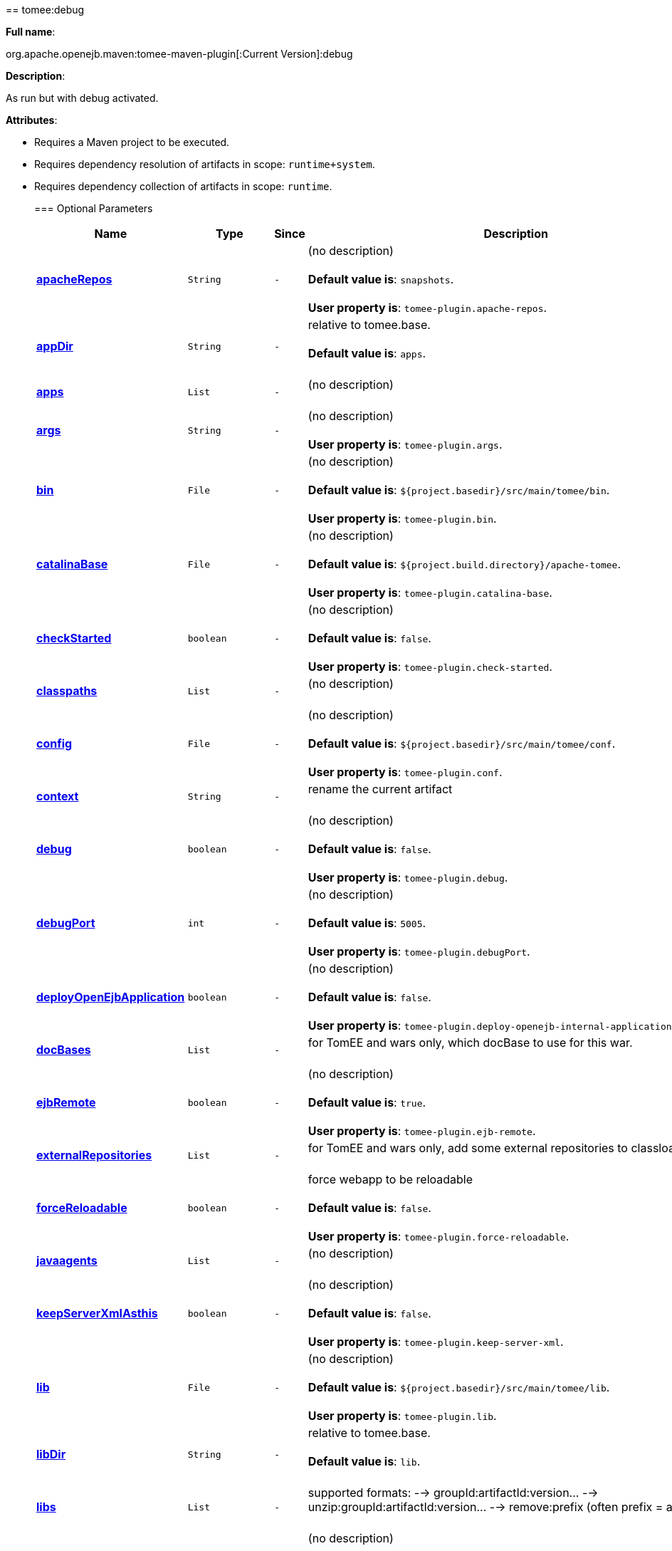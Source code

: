+++<div class="section">+++== tomee:debug+++<a name="tomee:debug">++++++</a>+++

*Full name*:

org.apache.openejb.maven:tomee-maven-plugin[:Current Version]:debug

*Description*:

As run but with debug activated.

*Attributes*:

* Requires a Maven project to be executed.
* Requires dependency resolution of artifacts in scope: +++<tt>+++runtime+system+++</tt>+++.
* Requires dependency collection of artifacts in scope: +++<tt>+++runtime+++</tt>+++.+++<div class="section">+++=== Optional Parameters+++<a name="Optional_Parameters">++++++</a>++++++<table class="bodyTable" border="0">++++++<tr class="a">++++++<th>+++Name+++</th>+++

+++<th>+++Type+++</th>+++

+++<th>+++Since+++</th>+++

+++<th>+++Description+++</th>++++++</tr>+++

+++<tr class="b">++++++<td>++++++<b>++++++<a href="#apacheRepos">+++apacheRepos+++</a>++++++</b>++++++</td>+++

+++<td>++++++<tt>+++String+++</tt>++++++</td>+++

+++<td>++++++<tt>+++-+++</tt>++++++</td>+++

+++<td>+++(no description)+++<br>++++++</br>++++++<b>+++Default value is+++</b>+++: +++<tt>+++snapshots+++</tt>+++.+++<br>++++++</br>++++++<b>+++User property is+++</b>+++: +++<tt>+++tomee-plugin.apache-repos+++</tt>+++.+++</td>++++++</tr>+++

+++<tr class="a">++++++<td>++++++<b>++++++<a href="#appDir">+++appDir+++</a>++++++</b>++++++</td>+++

+++<td>++++++<tt>+++String+++</tt>++++++</td>+++

+++<td>++++++<tt>+++-+++</tt>++++++</td>+++

+++<td>+++relative to tomee.base.+++<br>++++++</br>++++++<b>+++Default value is+++</b>+++: +++<tt>+++apps+++</tt>+++.+++<br>++++++</br>++++++</td>++++++</tr>+++

+++<tr class="b">++++++<td>++++++<b>++++++<a href="#apps">+++apps+++</a>++++++</b>++++++</td>+++

+++<td>++++++<tt>+++List+++</tt>++++++</td>+++

+++<td>++++++<tt>+++-+++</tt>++++++</td>+++

+++<td>+++(no description)+++<br>++++++</br>++++++</td>++++++</tr>+++

+++<tr class="a">++++++<td>++++++<b>++++++<a href="#args">+++args+++</a>++++++</b>++++++</td>+++

+++<td>++++++<tt>+++String+++</tt>++++++</td>+++

+++<td>++++++<tt>+++-+++</tt>++++++</td>+++

+++<td>+++(no description)+++<br>++++++</br>++++++<b>+++User property is+++</b>+++: +++<tt>+++tomee-plugin.args+++</tt>+++.+++</td>++++++</tr>+++

+++<tr class="b">++++++<td>++++++<b>++++++<a href="#bin">+++bin+++</a>++++++</b>++++++</td>+++

+++<td>++++++<tt>+++File+++</tt>++++++</td>+++

+++<td>++++++<tt>+++-+++</tt>++++++</td>+++

+++<td>+++(no description)+++<br>++++++</br>++++++<b>+++Default value is+++</b>+++: +++<tt>+++${project.basedir}/src/main/tomee/bin+++</tt>+++.+++<br>++++++</br>++++++<b>+++User property is+++</b>+++: +++<tt>+++tomee-plugin.bin+++</tt>+++.+++</td>++++++</tr>+++

+++<tr class="a">++++++<td>++++++<b>++++++<a href="#catalinaBase">+++catalinaBase+++</a>++++++</b>++++++</td>+++

+++<td>++++++<tt>+++File+++</tt>++++++</td>+++

+++<td>++++++<tt>+++-+++</tt>++++++</td>+++

+++<td>+++(no description)+++<br>++++++</br>++++++<b>+++Default value is+++</b>+++: +++<tt>+++${project.build.directory}/apache-tomee+++</tt>+++.+++<br>++++++</br>++++++<b>+++User property is+++</b>+++: +++<tt>+++tomee-plugin.catalina-base+++</tt>+++.+++</td>++++++</tr>+++

+++<tr class="b">++++++<td>++++++<b>++++++<a href="#checkStarted">+++checkStarted+++</a>++++++</b>++++++</td>+++

+++<td>++++++<tt>+++boolean+++</tt>++++++</td>+++

+++<td>++++++<tt>+++-+++</tt>++++++</td>+++

+++<td>+++(no description)+++<br>++++++</br>++++++<b>+++Default value is+++</b>+++: +++<tt>+++false+++</tt>+++.+++<br>++++++</br>++++++<b>+++User property is+++</b>+++: +++<tt>+++tomee-plugin.check-started+++</tt>+++.+++</td>++++++</tr>+++

+++<tr class="a">++++++<td>++++++<b>++++++<a href="#classpaths">+++classpaths+++</a>++++++</b>++++++</td>+++

+++<td>++++++<tt>+++List+++</tt>++++++</td>+++

+++<td>++++++<tt>+++-+++</tt>++++++</td>+++

+++<td>+++(no description)+++<br>++++++</br>++++++</td>++++++</tr>+++

+++<tr class="b">++++++<td>++++++<b>++++++<a href="#config">+++config+++</a>++++++</b>++++++</td>+++

+++<td>++++++<tt>+++File+++</tt>++++++</td>+++

+++<td>++++++<tt>+++-+++</tt>++++++</td>+++

+++<td>+++(no description)+++<br>++++++</br>++++++<b>+++Default value is+++</b>+++: +++<tt>+++${project.basedir}/src/main/tomee/conf+++</tt>+++.+++<br>++++++</br>++++++<b>+++User property is+++</b>+++: +++<tt>+++tomee-plugin.conf+++</tt>+++.+++</td>++++++</tr>+++

+++<tr class="a">++++++<td>++++++<b>++++++<a href="#context">+++context+++</a>++++++</b>++++++</td>+++

+++<td>++++++<tt>+++String+++</tt>++++++</td>+++

+++<td>++++++<tt>+++-+++</tt>++++++</td>+++

+++<td>+++rename the current artifact+++<br>++++++</br>++++++</td>++++++</tr>+++

+++<tr class="b">++++++<td>++++++<b>++++++<a href="#debug">+++debug+++</a>++++++</b>++++++</td>+++

+++<td>++++++<tt>+++boolean+++</tt>++++++</td>+++

+++<td>++++++<tt>+++-+++</tt>++++++</td>+++

+++<td>+++(no description)+++<br>++++++</br>++++++<b>+++Default value is+++</b>+++: +++<tt>+++false+++</tt>+++.+++<br>++++++</br>++++++<b>+++User property is+++</b>+++: +++<tt>+++tomee-plugin.debug+++</tt>+++.+++</td>++++++</tr>+++

+++<tr class="a">++++++<td>++++++<b>++++++<a href="#debugPort">+++debugPort+++</a>++++++</b>++++++</td>+++

+++<td>++++++<tt>+++int+++</tt>++++++</td>+++

+++<td>++++++<tt>+++-+++</tt>++++++</td>+++

+++<td>+++(no description)+++<br>++++++</br>++++++<b>+++Default value is+++</b>+++: +++<tt>+++5005+++</tt>+++.+++<br>++++++</br>++++++<b>+++User property is+++</b>+++: +++<tt>+++tomee-plugin.debugPort+++</tt>+++.+++</td>++++++</tr>+++

+++<tr class="b">++++++<td>++++++<b>++++++<a href="#deployOpenEjbApplication">+++deployOpenEjbApplication+++</a>++++++</b>++++++</td>+++

+++<td>++++++<tt>+++boolean+++</tt>++++++</td>+++

+++<td>++++++<tt>+++-+++</tt>++++++</td>+++

+++<td>+++(no description)+++<br>++++++</br>++++++<b>+++Default value is+++</b>+++: +++<tt>+++false+++</tt>+++.+++<br>++++++</br>++++++<b>+++User property is+++</b>+++: +++<tt>+++tomee-plugin.deploy-openejb-internal-application+++</tt>+++.+++</td>++++++</tr>+++

+++<tr class="a">++++++<td>++++++<b>++++++<a href="#docBases">+++docBases+++</a>++++++</b>++++++</td>+++

+++<td>++++++<tt>+++List+++</tt>++++++</td>+++

+++<td>++++++<tt>+++-+++</tt>++++++</td>+++

+++<td>+++for TomEE and wars only, which docBase to use for this war.+++<br>++++++</br>++++++</td>++++++</tr>+++

+++<tr class="b">++++++<td>++++++<b>++++++<a href="#ejbRemote">+++ejbRemote+++</a>++++++</b>++++++</td>+++

+++<td>++++++<tt>+++boolean+++</tt>++++++</td>+++

+++<td>++++++<tt>+++-+++</tt>++++++</td>+++

+++<td>+++(no description)+++<br>++++++</br>++++++<b>+++Default value is+++</b>+++: +++<tt>+++true+++</tt>+++.+++<br>++++++</br>++++++<b>+++User property is+++</b>+++: +++<tt>+++tomee-plugin.ejb-remote+++</tt>+++.+++</td>++++++</tr>+++

+++<tr class="a">++++++<td>++++++<b>++++++<a href="#externalRepositories">+++externalRepositories+++</a>++++++</b>++++++</td>+++

+++<td>++++++<tt>+++List+++</tt>++++++</td>+++

+++<td>++++++<tt>+++-+++</tt>++++++</td>+++

+++<td>+++for TomEE and wars only, add some external repositories to
classloader.+++<br>++++++</br>++++++</td>++++++</tr>+++

+++<tr class="b">++++++<td>++++++<b>++++++<a href="#forceReloadable">+++forceReloadable+++</a>++++++</b>++++++</td>+++

+++<td>++++++<tt>+++boolean+++</tt>++++++</td>+++

+++<td>++++++<tt>+++-+++</tt>++++++</td>+++

+++<td>+++force webapp to be reloadable+++<br>++++++</br>++++++<b>+++Default value is+++</b>+++: +++<tt>+++false+++</tt>+++.+++<br>++++++</br>++++++<b>+++User property is+++</b>+++: +++<tt>+++tomee-plugin.force-reloadable+++</tt>+++.+++</td>++++++</tr>+++

+++<tr class="a">++++++<td>++++++<b>++++++<a href="#javaagents">+++javaagents+++</a>++++++</b>++++++</td>+++

+++<td>++++++<tt>+++List+++</tt>++++++</td>+++

+++<td>++++++<tt>+++-+++</tt>++++++</td>+++

+++<td>+++(no description)+++<br>++++++</br>++++++</td>++++++</tr>+++

+++<tr class="b">++++++<td>++++++<b>++++++<a href="#keepServerXmlAsthis">+++keepServerXmlAsthis+++</a>++++++</b>++++++</td>+++

+++<td>++++++<tt>+++boolean+++</tt>++++++</td>+++

+++<td>++++++<tt>+++-+++</tt>++++++</td>+++

+++<td>+++(no description)+++<br>++++++</br>++++++<b>+++Default value is+++</b>+++: +++<tt>+++false+++</tt>+++.+++<br>++++++</br>++++++<b>+++User property is+++</b>+++: +++<tt>+++tomee-plugin.keep-server-xml+++</tt>+++.+++</td>++++++</tr>+++

+++<tr class="a">++++++<td>++++++<b>++++++<a href="#lib">+++lib+++</a>++++++</b>++++++</td>+++

+++<td>++++++<tt>+++File+++</tt>++++++</td>+++

+++<td>++++++<tt>+++-+++</tt>++++++</td>+++

+++<td>+++(no description)+++<br>++++++</br>++++++<b>+++Default value is+++</b>+++: +++<tt>+++${project.basedir}/src/main/tomee/lib+++</tt>+++.+++<br>++++++</br>++++++<b>+++User property is+++</b>+++: +++<tt>+++tomee-plugin.lib+++</tt>+++.+++</td>++++++</tr>+++

+++<tr class="b">++++++<td>++++++<b>++++++<a href="#libDir">+++libDir+++</a>++++++</b>++++++</td>+++

+++<td>++++++<tt>+++String+++</tt>++++++</td>+++

+++<td>++++++<tt>+++-+++</tt>++++++</td>+++

+++<td>+++relative to tomee.base.+++<br>++++++</br>++++++<b>+++Default value is+++</b>+++: +++<tt>+++lib+++</tt>+++.+++<br>++++++</br>++++++</td>++++++</tr>+++

+++<tr class="a">++++++<td>++++++<b>++++++<a href="#libs">+++libs+++</a>++++++</b>++++++</td>+++

+++<td>++++++<tt>+++List+++</tt>++++++</td>+++

+++<td>++++++<tt>+++-+++</tt>++++++</td>+++

+++<td>+++supported formats: --> groupId:artifactId:version\... -->
unzip:groupId:artifactId:version\... --> remove:prefix (often
prefix = artifactId)+++<br>++++++</br>++++++</td>++++++</tr>+++

+++<tr class="b">++++++<td>++++++<b>++++++<a href="#mainDir">+++mainDir+++</a>++++++</b>++++++</td>+++

+++<td>++++++<tt>+++File+++</tt>++++++</td>+++

+++<td>++++++<tt>+++-+++</tt>++++++</td>+++

+++<td>+++(no description)+++<br>++++++</br>++++++<b>+++Default value is+++</b>+++: +++<tt>+++${project.basedir}/src/main+++</tt>+++.+++<br>++++++</br>++++++</td>++++++</tr>+++

+++<tr class="a">++++++<td>++++++<b>++++++<a href="#password">+++password+++</a>++++++</b>++++++</td>+++

+++<td>++++++<tt>+++String+++</tt>++++++</td>+++

+++<td>++++++<tt>+++-+++</tt>++++++</td>+++

+++<td>+++(no description)+++<br>++++++</br>++++++<b>+++User property is+++</b>+++: +++<tt>+++tomee-plugin.pwd+++</tt>+++.+++</td>++++++</tr>+++

+++<tr class="b">++++++<td>++++++<b>++++++<a href="#quickSession">+++quickSession+++</a>++++++</b>++++++</td>+++

+++<td>++++++<tt>+++boolean+++</tt>++++++</td>+++

+++<td>++++++<tt>+++-+++</tt>++++++</td>+++

+++<td>+++use a real random instead of secure random. saves few ms at
startup.+++<br>++++++</br>++++++<b>+++Default value is+++</b>+++: +++<tt>+++true+++</tt>+++.+++<br>++++++</br>++++++<b>+++User property is+++</b>+++: +++<tt>+++tomee-plugin.quick-session+++</tt>+++.+++</td>++++++</tr>+++

+++<tr class="a">++++++<td>++++++<b>++++++<a href="#realm">+++realm+++</a>++++++</b>++++++</td>+++

+++<td>++++++<tt>+++String+++</tt>++++++</td>+++

+++<td>++++++<tt>+++-+++</tt>++++++</td>+++

+++<td>+++(no description)+++<br>++++++</br>++++++<b>+++User property is+++</b>+++: +++<tt>+++tomee-plugin.realm+++</tt>+++.+++</td>++++++</tr>+++

+++<tr class="b">++++++<td>++++++<b>++++++<a href="#reloadOnUpdate">+++reloadOnUpdate+++</a>++++++</b>++++++</td>+++

+++<td>++++++<tt>+++boolean+++</tt>++++++</td>+++

+++<td>++++++<tt>+++-+++</tt>++++++</td>+++

+++<td>+++(no description)+++<br>++++++</br>++++++<b>+++Default value is+++</b>+++: +++<tt>+++false+++</tt>+++.+++<br>++++++</br>++++++<b>+++User property is+++</b>+++: +++<tt>+++tomee-plugin.reload-on-update+++</tt>+++.+++</td>++++++</tr>+++

+++<tr class="a">++++++<td>++++++<b>++++++<a href="#removeDefaultWebapps">+++removeDefaultWebapps+++</a>++++++</b>++++++</td>+++

+++<td>++++++<tt>+++boolean+++</tt>++++++</td>+++

+++<td>++++++<tt>+++-+++</tt>++++++</td>+++

+++<td>+++(no description)+++<br>++++++</br>++++++<b>+++Default value is+++</b>+++: +++<tt>+++true+++</tt>+++.+++<br>++++++</br>++++++<b>+++User property is+++</b>+++: +++<tt>+++tomee-plugin.remove-default-webapps+++</tt>+++.+++</td>++++++</tr>+++

+++<tr class="b">++++++<td>++++++<b>++++++<a href="#removeTomeeWebapp">+++removeTomeeWebapp+++</a>++++++</b>++++++</td>+++

+++<td>++++++<tt>+++boolean+++</tt>++++++</td>+++

+++<td>++++++<tt>+++-+++</tt>++++++</td>+++

+++<td>+++(no description)+++<br>++++++</br>++++++<b>+++Default value is+++</b>+++: +++<tt>+++true+++</tt>+++.+++<br>++++++</br>++++++<b>+++User property is+++</b>+++: +++<tt>+++tomee-plugin.remove-tomee-webapps+++</tt>+++.+++</td>++++++</tr>+++

+++<tr class="a">++++++<td>++++++<b>++++++<a href="#simpleLog">+++simpleLog+++</a>++++++</b>++++++</td>+++

+++<td>++++++<tt>+++boolean+++</tt>++++++</td>+++

+++<td>++++++<tt>+++-+++</tt>++++++</td>+++

+++<td>+++(no description)+++<br>++++++</br>++++++<b>+++Default value is+++</b>+++: +++<tt>+++false+++</tt>+++.+++<br>++++++</br>++++++<b>+++User property is+++</b>+++: +++<tt>+++tomee-plugin.simple-log+++</tt>+++.+++</td>++++++</tr>+++

+++<tr class="b">++++++<td>++++++<b>++++++<a href="#skipCurrentProject">+++skipCurrentProject+++</a>++++++</b>++++++</td>+++

+++<td>++++++<tt>+++boolean+++</tt>++++++</td>+++

+++<td>++++++<tt>+++-+++</tt>++++++</td>+++

+++<td>+++(no description)+++<br>++++++</br>++++++<b>+++Default value is+++</b>+++: +++<tt>+++false+++</tt>+++.+++<br>++++++</br>++++++<b>+++User property is+++</b>+++: +++<tt>+++tomee-plugin.skipCurrentProject+++</tt>+++.+++</td>++++++</tr>+++

+++<tr class="a">++++++<td>++++++<b>++++++<a href="#skipWarResources">+++skipWarResources+++</a>++++++</b>++++++</td>+++

+++<td>++++++<tt>+++boolean+++</tt>++++++</td>+++

+++<td>++++++<tt>+++-+++</tt>++++++</td>+++

+++<td>+++when you set docBases to src/main/webapp setting it to true will
allow hot refresh.+++<br>++++++</br>++++++<b>+++Default value is+++</b>+++: +++<tt>+++false+++</tt>+++.+++<br>++++++</br>++++++<b>+++User property is+++</b>+++: +++<tt>+++tomee-plugin.skipWarResources+++</tt>+++.+++</td>++++++</tr>+++

+++<tr class="b">++++++<td>++++++<b>++++++<a href="#synchronization">+++synchronization+++</a>++++++</b>++++++</td>+++

+++<td>++++++<tt>+++Synchronization+++</tt>++++++</td>+++

+++<td>++++++<tt>+++-+++</tt>++++++</td>+++

+++<td>+++(no description)+++<br>++++++</br>++++++</td>++++++</tr>+++

+++<tr class="a">++++++<td>++++++<b>++++++<a href="#synchronizations">+++synchronizations+++</a>++++++</b>++++++</td>+++

+++<td>++++++<tt>+++List+++</tt>++++++</td>+++

+++<td>++++++<tt>+++-+++</tt>++++++</td>+++

+++<td>+++(no description)+++<br>++++++</br>++++++</td>++++++</tr>+++

+++<tr class="b">++++++<td>++++++<b>++++++<a href="#systemVariables">+++systemVariables+++</a>++++++</b>++++++</td>+++

+++<td>++++++<tt>+++Map+++</tt>++++++</td>+++

+++<td>++++++<tt>+++-+++</tt>++++++</td>+++

+++<td>+++(no description)+++<br>++++++</br>++++++</td>++++++</tr>+++

+++<tr class="a">++++++<td>++++++<b>++++++<a href="#target">+++target+++</a>++++++</b>++++++</td>+++

+++<td>++++++<tt>+++File+++</tt>++++++</td>+++

+++<td>++++++<tt>+++-+++</tt>++++++</td>+++

+++<td>+++(no description)+++<br>++++++</br>++++++<b>+++Default value is+++</b>+++: +++<tt>+++${project.build.directory}+++</tt>+++.+++<br>++++++</br>++++++</td>++++++</tr>+++

+++<tr class="b">++++++<td>++++++<b>++++++<a href="#tomeeAjpPort">+++tomeeAjpPort+++</a>++++++</b>++++++</td>+++

+++<td>++++++<tt>+++int+++</tt>++++++</td>+++

+++<td>++++++<tt>+++-+++</tt>++++++</td>+++

+++<td>+++(no description)+++<br>++++++</br>++++++<b>+++Default value is+++</b>+++: +++<tt>+++8009+++</tt>+++.+++<br>++++++</br>++++++<b>+++User property is+++</b>+++: +++<tt>+++tomee-plugin.ajp+++</tt>+++.+++</td>++++++</tr>+++

+++<tr class="a">++++++<td>++++++<b>++++++<a href="#tomeeAlreadyInstalled">+++tomeeAlreadyInstalled+++</a>++++++</b>++++++</td>+++

+++<td>++++++<tt>+++boolean+++</tt>++++++</td>+++

+++<td>++++++<tt>+++-+++</tt>++++++</td>+++

+++<td>+++(no description)+++<br>++++++</br>++++++<b>+++Default value is+++</b>+++: +++<tt>+++false+++</tt>+++.+++<br>++++++</br>++++++<b>+++User property is+++</b>+++: +++<tt>+++tomee-plugin.exiting+++</tt>+++.+++</td>++++++</tr>+++

+++<tr class="b">++++++<td>++++++<b>++++++<a href="#tomeeArtifactId">+++tomeeArtifactId+++</a>++++++</b>++++++</td>+++

+++<td>++++++<tt>+++String+++</tt>++++++</td>+++

+++<td>++++++<tt>+++-+++</tt>++++++</td>+++

+++<td>+++(no description)+++<br>++++++</br>++++++<b>+++Default value is+++</b>+++: +++<tt>+++apache-tomee+++</tt>+++.+++<br>++++++</br>++++++<b>+++User property is+++</b>+++: +++<tt>+++tomee-plugin.artifactId+++</tt>+++.+++</td>++++++</tr>+++

+++<tr class="a">++++++<td>++++++<b>++++++<a href="#tomeeClassifier">+++tomeeClassifier+++</a>++++++</b>++++++</td>+++

+++<td>++++++<tt>+++String+++</tt>++++++</td>+++

+++<td>++++++<tt>+++-+++</tt>++++++</td>+++

+++<td>+++(no description)+++<br>++++++</br>++++++<b>+++Default value is+++</b>+++: +++<tt>+++webprofile+++</tt>+++.+++<br>++++++</br>++++++<b>+++User property is+++</b>+++: +++<tt>+++tomee-plugin.classifier+++</tt>+++.+++</td>++++++</tr>+++

+++<tr class="b">++++++<td>++++++<b>++++++<a href="#tomeeGroupId">+++tomeeGroupId+++</a>++++++</b>++++++</td>+++

+++<td>++++++<tt>+++String+++</tt>++++++</td>+++

+++<td>++++++<tt>+++-+++</tt>++++++</td>+++

+++<td>+++(no description)+++<br>++++++</br>++++++<b>+++Default value is+++</b>+++: +++<tt>+++org.apache.openejb+++</tt>+++.+++<br>++++++</br>++++++<b>+++User property is+++</b>+++: +++<tt>+++tomee-plugin.groupId+++</tt>+++.+++</td>++++++</tr>+++

+++<tr class="a">++++++<td>++++++<b>++++++<a href="#tomeeHost">+++tomeeHost+++</a>++++++</b>++++++</td>+++

+++<td>++++++<tt>+++String+++</tt>++++++</td>+++

+++<td>++++++<tt>+++-+++</tt>++++++</td>+++

+++<td>+++(no description)+++<br>++++++</br>++++++<b>+++Default value is+++</b>+++: +++<tt>+++localhost+++</tt>+++.+++<br>++++++</br>++++++<b>+++User property is+++</b>+++: +++<tt>+++tomee-plugin.host+++</tt>+++.+++</td>++++++</tr>+++

+++<tr class="b">++++++<td>++++++<b>++++++<a href="#tomeeHttpPort">+++tomeeHttpPort+++</a>++++++</b>++++++</td>+++

+++<td>++++++<tt>+++int+++</tt>++++++</td>+++

+++<td>++++++<tt>+++-+++</tt>++++++</td>+++

+++<td>+++(no description)+++<br>++++++</br>++++++<b>+++Default value is+++</b>+++: +++<tt>+++8080+++</tt>+++.+++<br>++++++</br>++++++<b>+++User property is+++</b>+++: +++<tt>+++tomee-plugin.http+++</tt>+++.+++</td>++++++</tr>+++

+++<tr class="a">++++++<td>++++++<b>++++++<a href="#tomeeHttpsPort">+++tomeeHttpsPort+++</a>++++++</b>++++++</td>+++

+++<td>++++++<tt>+++Integer+++</tt>++++++</td>+++

+++<td>++++++<tt>+++-+++</tt>++++++</td>+++

+++<td>+++(no description)+++<br>++++++</br>++++++<b>+++User property is+++</b>+++: +++<tt>+++tomee-plugin.https+++</tt>+++.+++</td>++++++</tr>+++

+++<tr class="b">++++++<td>++++++<b>++++++<a href="#tomeeShutdownCommand">+++tomeeShutdownCommand+++</a>++++++</b>++++++</td>+++

+++<td>++++++<tt>+++String+++</tt>++++++</td>+++

+++<td>++++++<tt>+++-+++</tt>++++++</td>+++

+++<td>+++(no description)+++<br>++++++</br>++++++<b>+++Default value is+++</b>+++: +++<tt>+++SHUTDOWN+++</tt>+++.+++<br>++++++</br>++++++<b>+++User property is+++</b>+++: +++<tt>+++tomee-plugin.shutdown-command+++</tt>+++.+++</td>++++++</tr>+++

+++<tr class="a">++++++<td>++++++<b>++++++<a href="#tomeeShutdownPort">+++tomeeShutdownPort+++</a>++++++</b>++++++</td>+++

+++<td>++++++<tt>+++int+++</tt>++++++</td>+++

+++<td>++++++<tt>+++-+++</tt>++++++</td>+++

+++<td>+++(no description)+++<br>++++++</br>++++++<b>+++Default value is+++</b>+++: +++<tt>+++8005+++</tt>+++.+++<br>++++++</br>++++++<b>+++User property is+++</b>+++: +++<tt>+++tomee-plugin.shutdown+++</tt>+++.+++</td>++++++</tr>+++

+++<tr class="b">++++++<td>++++++<b>++++++<a href="#tomeeVersion">+++tomeeVersion+++</a>++++++</b>++++++</td>+++

+++<td>++++++<tt>+++String+++</tt>++++++</td>+++

+++<td>++++++<tt>+++-+++</tt>++++++</td>+++

+++<td>+++(no description)+++<br>++++++</br>++++++<b>+++Default value is+++</b>+++: +++<tt>+++-1+++</tt>+++.+++<br>++++++</br>++++++<b>+++User property is+++</b>+++: +++<tt>+++tomee-plugin.version+++</tt>+++.+++</td>++++++</tr>+++

+++<tr class="a">++++++<td>++++++<b>++++++<a href="#useConsole">+++useConsole+++</a>++++++</b>++++++</td>+++

+++<td>++++++<tt>+++boolean+++</tt>++++++</td>+++

+++<td>++++++<tt>+++-+++</tt>++++++</td>+++

+++<td>+++(no description)+++<br>++++++</br>++++++<b>+++Default value is+++</b>+++: +++<tt>+++true+++</tt>+++.+++<br>++++++</br>++++++<b>+++User property is+++</b>+++: +++<tt>+++tomee-plugin.use-console+++</tt>+++.+++</td>++++++</tr>+++

+++<tr class="b">++++++<td>++++++<b>++++++<a href="#useOpenEJB">+++useOpenEJB+++</a>++++++</b>++++++</td>+++

+++<td>++++++<tt>+++boolean+++</tt>++++++</td>+++

+++<td>++++++<tt>+++-+++</tt>++++++</td>+++

+++<td>+++use openejb-standalone automatically instead of TomEE+++<br>++++++</br>++++++<b>+++Default value is+++</b>+++: +++<tt>+++false+++</tt>+++.+++<br>++++++</br>++++++<b>+++User property is+++</b>+++: +++<tt>+++tomee-plugin.openejb+++</tt>+++.+++</td>++++++</tr>+++

+++<tr class="a">++++++<td>++++++<b>++++++<a href="#user">+++user+++</a>++++++</b>++++++</td>+++

+++<td>++++++<tt>+++String+++</tt>++++++</td>+++

+++<td>++++++<tt>+++-+++</tt>++++++</td>+++

+++<td>+++(no description)+++<br>++++++</br>++++++<b>+++User property is+++</b>+++: +++<tt>+++tomee-plugin.user+++</tt>+++.+++</td>++++++</tr>+++

+++<tr class="b">++++++<td>++++++<b>++++++<a href="#warFile">+++warFile+++</a>++++++</b>++++++</td>+++

+++<td>++++++<tt>+++File+++</tt>++++++</td>+++

+++<td>++++++<tt>+++-+++</tt>++++++</td>+++

+++<td>+++(no description)+++<br>++++++</br>++++++<b>+++Default value is+++</b>+++: +++<tt>+++${project.build.directory}/${project.build.finalName}.${project.packaging}+++</tt>+++.+++<br>++++++</br>++++++</td>++++++</tr>+++

+++<tr class="a">++++++<td>++++++<b>++++++<a href="#webappClasses">+++webappClasses+++</a>++++++</b>++++++</td>+++

+++<td>++++++<tt>+++File+++</tt>++++++</td>+++

+++<td>++++++<tt>+++-+++</tt>++++++</td>+++

+++<td>+++(no description)+++<br>++++++</br>++++++<b>+++Default value is+++</b>+++: +++<tt>+++${project.build.outputDirectory}+++</tt>+++.+++<br>++++++</br>++++++<b>+++User property is+++</b>+++: +++<tt>+++tomee-plugin.webappClasses+++</tt>+++.+++</td>++++++</tr>+++

+++<tr class="b">++++++<td>++++++<b>++++++<a href="#webappDefaultConfig">+++webappDefaultConfig+++</a>++++++</b>++++++</td>+++

+++<td>++++++<tt>+++boolean+++</tt>++++++</td>+++

+++<td>++++++<tt>+++-+++</tt>++++++</td>+++

+++<td>+++forcing nice default for war development (WEB-INF/classes and web
resources)+++<br>++++++</br>++++++<b>+++Default value is+++</b>+++: +++<tt>+++false+++</tt>+++.+++<br>++++++</br>++++++<b>+++User property is+++</b>+++: +++<tt>+++tomee-plugin.webappDefaultConfig+++</tt>+++.+++</td>++++++</tr>+++

+++<tr class="a">++++++<td>++++++<b>++++++<a href="#webappDir">+++webappDir+++</a>++++++</b>++++++</td>+++

+++<td>++++++<tt>+++String+++</tt>++++++</td>+++

+++<td>++++++<tt>+++-+++</tt>++++++</td>+++

+++<td>+++relative to tomee.base.+++<br>++++++</br>++++++<b>+++Default value is+++</b>+++: +++<tt>+++webapps+++</tt>+++.+++<br>++++++</br>++++++</td>++++++</tr>+++

+++<tr class="b">++++++<td>++++++<b>++++++<a href="#webappResources">+++webappResources+++</a>++++++</b>++++++</td>+++

+++<td>++++++<tt>+++File+++</tt>++++++</td>+++

+++<td>++++++<tt>+++-+++</tt>++++++</td>+++

+++<td>+++(no description)+++<br>++++++</br>++++++<b>+++Default value is+++</b>+++: +++<tt>+++${project.basedir}/src/main/webapp+++</tt>+++.+++<br>++++++</br>++++++<b>+++User property is+++</b>+++: +++<tt>+++tomee-plugin.webappResources+++</tt>+++.+++</td>++++++</tr>+++

+++<tr class="a">++++++<td>++++++<b>++++++<a href="#webapps">+++webapps+++</a>++++++</b>++++++</td>+++

+++<td>++++++<tt>+++List+++</tt>++++++</td>+++

+++<td>++++++<tt>+++-+++</tt>++++++</td>+++

+++<td>+++(no description)+++<br>++++++</br>++++++</td>++++++</tr>++++++</table>++++++</div>++++++<div class="section">+++=== Parameter Details+++<a name="Parameter_Details">++++++</a>+++

*+++<a name="apacheRepos">+++apacheRepos+++</a>+++:*

(no description)

* *Type*: +++<tt>+++java.lang.String+++</tt>+++
* *Required*: +++<tt>+++No+++</tt>+++
* *User Property*: +++<tt>+++tomee-plugin.apache-repos+++</tt>+++
* *Default*: +++<tt>+++snapshots+++</tt>+++

'''

*+++<a name="appDir">+++appDir+++</a>+++:*

relative to tomee.base.

* *Type*: +++<tt>+++java.lang.String+++</tt>+++
* *Required*: +++<tt>+++No+++</tt>+++
* *Default*: +++<tt>+++apps+++</tt>+++

'''

*+++<a name="apps">+++apps+++</a>+++:*

(no description)

* *Type*: +++<tt>+++java.util.List+++</tt>+++
* *Required*: +++<tt>+++No+++</tt>+++

'''

*+++<a name="args">+++args+++</a>+++:*

(no description)

* *Type*: +++<tt>+++java.lang.String+++</tt>+++
* *Required*: +++<tt>+++No+++</tt>+++
* *User Property*: +++<tt>+++tomee-plugin.args+++</tt>+++

'''

*+++<a name="bin">+++bin+++</a>+++:*

(no description)

* *Type*: +++<tt>+++java.io.File+++</tt>+++
* *Required*: +++<tt>+++No+++</tt>+++
* *User Property*: +++<tt>+++tomee-plugin.bin+++</tt>+++
* *Default*: +++<tt>+++${project.basedir}/src/main/tomee/bin+++</tt>+++

'''

*+++<a name="catalinaBase">+++catalinaBase+++</a>+++:*

(no description)

* *Type*: +++<tt>+++java.io.File+++</tt>+++
* *Required*: +++<tt>+++No+++</tt>+++
* *User Property*: +++<tt>+++tomee-plugin.catalina-base+++</tt>+++
* *Default*: +++<tt>+++${project.build.directory}/apache-tomee+++</tt>+++

'''

*+++<a name="checkStarted">+++checkStarted+++</a>+++:*

(no description)

* *Type*: +++<tt>+++boolean+++</tt>+++
* *Required*: +++<tt>+++No+++</tt>+++
* *User Property*: +++<tt>+++tomee-plugin.check-started+++</tt>+++
* *Default*: +++<tt>+++false+++</tt>+++

'''

*+++<a name="classpaths">+++classpaths+++</a>+++:*

(no description)

* *Type*: +++<tt>+++java.util.List+++</tt>+++
* *Required*: +++<tt>+++No+++</tt>+++

'''

*+++<a name="config">+++config+++</a>+++:*

(no description)

* *Type*: +++<tt>+++java.io.File+++</tt>+++
* *Required*: +++<tt>+++No+++</tt>+++
* *User Property*: +++<tt>+++tomee-plugin.conf+++</tt>+++
* *Default*: +++<tt>+++${project.basedir}/src/main/tomee/conf+++</tt>+++

'''

*+++<a name="context">+++context+++</a>+++:*

rename the current artifact

* *Type*: +++<tt>+++java.lang.String+++</tt>+++
* *Required*: +++<tt>+++No+++</tt>+++

'''

*+++<a name="debug">+++debug+++</a>+++:*

(no description)

* *Type*: +++<tt>+++boolean+++</tt>+++
* *Required*: +++<tt>+++No+++</tt>+++
* *User Property*: +++<tt>+++tomee-plugin.debug+++</tt>+++
* *Default*: +++<tt>+++false+++</tt>+++

'''

*+++<a name="debugPort">+++debugPort+++</a>+++:*

(no description)

* *Type*: +++<tt>+++int+++</tt>+++
* *Required*: +++<tt>+++No+++</tt>+++
* *User Property*: +++<tt>+++tomee-plugin.debugPort+++</tt>+++
* *Default*: +++<tt>+++5005+++</tt>+++

'''

*+++<a name="deployOpenEjbApplication">+++deployOpenEjbApplication+++</a>+++:*

(no description)

* *Type*: +++<tt>+++boolean+++</tt>+++
* *Required*: +++<tt>+++No+++</tt>+++
* *User Property*: +++<tt>+++tomee-plugin.deploy-openejb-internal-application+++</tt>+++
* *Default*: +++<tt>+++false+++</tt>+++

'''

*+++<a name="docBases">+++docBases+++</a>+++:*

for TomEE and wars only, which docBase to use for this war.

* *Type*: +++<tt>+++java.util.List+++</tt>+++
* *Required*: +++<tt>+++No+++</tt>+++

'''

*+++<a name="ejbRemote">+++ejbRemote+++</a>+++:*

(no description)

* *Type*: +++<tt>+++boolean+++</tt>+++
* *Required*: +++<tt>+++No+++</tt>+++
* *User Property*: +++<tt>+++tomee-plugin.ejb-remote+++</tt>+++
* *Default*: +++<tt>+++true+++</tt>+++

'''

*+++<a name="externalRepositories">+++externalRepositories+++</a>+++:*

for TomEE and wars only, add some external repositories to classloader.

* *Type*: +++<tt>+++java.util.List+++</tt>+++
* *Required*: +++<tt>+++No+++</tt>+++

'''

*+++<a name="forceReloadable">+++forceReloadable+++</a>+++:*

force webapp to be reloadable

* *Type*: +++<tt>+++boolean+++</tt>+++
* *Required*: +++<tt>+++No+++</tt>+++
* *User Property*: +++<tt>+++tomee-plugin.force-reloadable+++</tt>+++
* *Default*: +++<tt>+++false+++</tt>+++

'''

*+++<a name="javaagents">+++javaagents+++</a>+++:*

(no description)

* *Type*: +++<tt>+++java.util.List+++</tt>+++
* *Required*: +++<tt>+++No+++</tt>+++

'''

*+++<a name="keepServerXmlAsthis">+++keepServerXmlAsthis+++</a>+++:*

(no description)

* *Type*: +++<tt>+++boolean+++</tt>+++
* *Required*: +++<tt>+++No+++</tt>+++
* *User Property*: +++<tt>+++tomee-plugin.keep-server-xml+++</tt>+++
* *Default*: +++<tt>+++false+++</tt>+++

'''

*+++<a name="lib">+++lib+++</a>+++:*

(no description)

* *Type*: +++<tt>+++java.io.File+++</tt>+++
* *Required*: +++<tt>+++No+++</tt>+++
* *User Property*: +++<tt>+++tomee-plugin.lib+++</tt>+++
* *Default*: +++<tt>+++${project.basedir}/src/main/tomee/lib+++</tt>+++

'''

*+++<a name="libDir">+++libDir+++</a>+++:*

relative to tomee.base.

* *Type*: +++<tt>+++java.lang.String+++</tt>+++
* *Required*: +++<tt>+++No+++</tt>+++
* *Default*: +++<tt>+++lib+++</tt>+++

'''

*+++<a name="libs">+++libs+++</a>+++:*

supported formats: --> groupId:artifactId:version\...
--> unzip:groupId:artifactId:version\...
--> remove:prefix (often prefix = artifactId)

* *Type*: +++<tt>+++java.util.List+++</tt>+++
* *Required*: +++<tt>+++No+++</tt>+++

'''

*+++<a name="mainDir">+++mainDir+++</a>+++:*

(no description)

* *Type*: +++<tt>+++java.io.File+++</tt>+++
* *Required*: +++<tt>+++No+++</tt>+++
* *Default*: +++<tt>+++${project.basedir}/src/main+++</tt>+++

'''

*+++<a name="password">+++password+++</a>+++:*

(no description)

* *Type*: +++<tt>+++java.lang.String+++</tt>+++
* *Required*: +++<tt>+++No+++</tt>+++
* *User Property*: +++<tt>+++tomee-plugin.pwd+++</tt>+++

'''

*+++<a name="quickSession">+++quickSession+++</a>+++:*

use a real random instead of secure random.
saves few ms at startup.

* *Type*: +++<tt>+++boolean+++</tt>+++
* *Required*: +++<tt>+++No+++</tt>+++
* *User Property*: +++<tt>+++tomee-plugin.quick-session+++</tt>+++
* *Default*: +++<tt>+++true+++</tt>+++

'''

*+++<a name="realm">+++realm+++</a>+++:*

(no description)

* *Type*: +++<tt>+++java.lang.String+++</tt>+++
* *Required*: +++<tt>+++No+++</tt>+++
* *User Property*: +++<tt>+++tomee-plugin.realm+++</tt>+++

'''

*+++<a name="reloadOnUpdate">+++reloadOnUpdate+++</a>+++:*

(no description)

* *Type*: +++<tt>+++boolean+++</tt>+++
* *Required*: +++<tt>+++No+++</tt>+++
* *User Property*: +++<tt>+++tomee-plugin.reload-on-update+++</tt>+++
* *Default*: +++<tt>+++false+++</tt>+++

'''

*+++<a name="removeDefaultWebapps">+++removeDefaultWebapps+++</a>+++:*

(no description)

* *Type*: +++<tt>+++boolean+++</tt>+++
* *Required*: +++<tt>+++No+++</tt>+++
* *User Property*: +++<tt>+++tomee-plugin.remove-default-webapps+++</tt>+++
* *Default*: +++<tt>+++true+++</tt>+++

'''

*+++<a name="removeTomeeWebapp">+++removeTomeeWebapp+++</a>+++:*

(no description)

* *Type*: +++<tt>+++boolean+++</tt>+++
* *Required*: +++<tt>+++No+++</tt>+++
* *User Property*: +++<tt>+++tomee-plugin.remove-tomee-webapps+++</tt>+++
* *Default*: +++<tt>+++true+++</tt>+++

'''

*+++<a name="simpleLog">+++simpleLog+++</a>+++:*

(no description)

* *Type*: +++<tt>+++boolean+++</tt>+++
* *Required*: +++<tt>+++No+++</tt>+++
* *User Property*: +++<tt>+++tomee-plugin.simple-log+++</tt>+++
* *Default*: +++<tt>+++false+++</tt>+++

'''

*+++<a name="skipCurrentProject">+++skipCurrentProject+++</a>+++:*

(no description)

* *Type*: +++<tt>+++boolean+++</tt>+++
* *Required*: +++<tt>+++No+++</tt>+++
* *User Property*: +++<tt>+++tomee-plugin.skipCurrentProject+++</tt>+++
* *Default*: +++<tt>+++false+++</tt>+++

'''

*+++<a name="skipWarResources">+++skipWarResources+++</a>+++:*

when you set docBases to src/main/webapp setting it to true will allow hot refresh.

* *Type*: +++<tt>+++boolean+++</tt>+++
* *Required*: +++<tt>+++No+++</tt>+++
* *User Property*: +++<tt>+++tomee-plugin.skipWarResources+++</tt>+++
* *Default*: +++<tt>+++false+++</tt>+++

'''

*+++<a name="synchronization">+++synchronization+++</a>+++:*

(no description)

* *Type*: +++<tt>+++org.apache.openejb.maven.plugin.Synchronization+++</tt>+++
* *Required*: +++<tt>+++No+++</tt>+++

'''

*+++<a name="synchronizations">+++synchronizations+++</a>+++:*

(no description)

* *Type*: +++<tt>+++java.util.List+++</tt>+++
* *Required*: +++<tt>+++No+++</tt>+++

'''

*+++<a name="systemVariables">+++systemVariables+++</a>+++:*

(no description)

* *Type*: +++<tt>+++java.util.Map+++</tt>+++
* *Required*: +++<tt>+++No+++</tt>+++

'''

*+++<a name="target">+++target+++</a>+++:*

(no description)

* *Type*: +++<tt>+++java.io.File+++</tt>+++
* *Required*: +++<tt>+++No+++</tt>+++
* *Default*: +++<tt>+++${project.build.directory}+++</tt>+++

'''

*+++<a name="tomeeAjpPort">+++tomeeAjpPort+++</a>+++:*

(no description)

* *Type*: +++<tt>+++int+++</tt>+++
* *Required*: +++<tt>+++No+++</tt>+++
* *User Property*: +++<tt>+++tomee-plugin.ajp+++</tt>+++
* *Default*: +++<tt>+++8009+++</tt>+++

'''

*+++<a name="tomeeAlreadyInstalled">+++tomeeAlreadyInstalled+++</a>+++:*

(no description)

* *Type*: +++<tt>+++boolean+++</tt>+++
* *Required*: +++<tt>+++No+++</tt>+++
* *User Property*: +++<tt>+++tomee-plugin.exiting+++</tt>+++
* *Default*: +++<tt>+++false+++</tt>+++

'''

*+++<a name="tomeeArtifactId">+++tomeeArtifactId+++</a>+++:*

(no description)

* *Type*: +++<tt>+++java.lang.String+++</tt>+++
* *Required*: +++<tt>+++No+++</tt>+++
* *User Property*: +++<tt>+++tomee-plugin.artifactId+++</tt>+++
* *Default*: +++<tt>+++apache-tomee+++</tt>+++

'''

*+++<a name="tomeeClassifier">+++tomeeClassifier+++</a>+++:*

(no description)

* *Type*: +++<tt>+++java.lang.String+++</tt>+++
* *Required*: +++<tt>+++No+++</tt>+++
* *User Property*: +++<tt>+++tomee-plugin.classifier+++</tt>+++
* *Default*: +++<tt>+++webprofile+++</tt>+++

'''

*+++<a name="tomeeGroupId">+++tomeeGroupId+++</a>+++:*

(no description)

* *Type*: +++<tt>+++java.lang.String+++</tt>+++
* *Required*: +++<tt>+++No+++</tt>+++
* *User Property*: +++<tt>+++tomee-plugin.groupId+++</tt>+++
* *Default*: +++<tt>+++org.apache.openejb+++</tt>+++

'''

*+++<a name="tomeeHost">+++tomeeHost+++</a>+++:*

(no description)

* *Type*: +++<tt>+++java.lang.String+++</tt>+++
* *Required*: +++<tt>+++No+++</tt>+++
* *User Property*: +++<tt>+++tomee-plugin.host+++</tt>+++
* *Default*: +++<tt>+++localhost+++</tt>+++

'''

*+++<a name="tomeeHttpPort">+++tomeeHttpPort+++</a>+++:*

(no description)

* *Type*: +++<tt>+++int+++</tt>+++
* *Required*: +++<tt>+++No+++</tt>+++
* *User Property*: +++<tt>+++tomee-plugin.http+++</tt>+++
* *Default*: +++<tt>+++8080+++</tt>+++

'''

*+++<a name="tomeeHttpsPort">+++tomeeHttpsPort+++</a>+++:*

(no description)

* *Type*: +++<tt>+++java.lang.Integer+++</tt>+++
* *Required*: +++<tt>+++No+++</tt>+++
* *User Property*: +++<tt>+++tomee-plugin.https+++</tt>+++

'''

*+++<a name="tomeeShutdownCommand">+++tomeeShutdownCommand+++</a>+++:*

(no description)

* *Type*: +++<tt>+++java.lang.String+++</tt>+++
* *Required*: +++<tt>+++No+++</tt>+++
* *User Property*: +++<tt>+++tomee-plugin.shutdown-command+++</tt>+++
* *Default*: +++<tt>+++SHUTDOWN+++</tt>+++

'''

*+++<a name="tomeeShutdownPort">+++tomeeShutdownPort+++</a>+++:*

(no description)

* *Type*: +++<tt>+++int+++</tt>+++
* *Required*: +++<tt>+++No+++</tt>+++
* *User Property*: +++<tt>+++tomee-plugin.shutdown+++</tt>+++
* *Default*: +++<tt>+++8005+++</tt>+++

'''

*+++<a name="tomeeVersion">+++tomeeVersion+++</a>+++:*

(no description)

* *Type*: +++<tt>+++java.lang.String+++</tt>+++
* *Required*: +++<tt>+++No+++</tt>+++
* *User Property*: +++<tt>+++tomee-plugin.version+++</tt>+++
* *Default*: +++<tt>+++-1+++</tt>+++

'''

*+++<a name="useConsole">+++useConsole+++</a>+++:*

(no description)

* *Type*: +++<tt>+++boolean+++</tt>+++
* *Required*: +++<tt>+++No+++</tt>+++
* *User Property*: +++<tt>+++tomee-plugin.use-console+++</tt>+++
* *Default*: +++<tt>+++true+++</tt>+++

'''

*+++<a name="useOpenEJB">+++useOpenEJB+++</a>+++:*

use openejb-standalone automatically instead of TomEE

* *Type*: +++<tt>+++boolean+++</tt>+++
* *Required*: +++<tt>+++No+++</tt>+++
* *User Property*: +++<tt>+++tomee-plugin.openejb+++</tt>+++
* *Default*: +++<tt>+++false+++</tt>+++

'''

*+++<a name="user">+++user+++</a>+++:*

(no description)

* *Type*: +++<tt>+++java.lang.String+++</tt>+++
* *Required*: +++<tt>+++No+++</tt>+++
* *User Property*: +++<tt>+++tomee-plugin.user+++</tt>+++

'''

*+++<a name="warFile">+++warFile+++</a>+++:*

(no description)

* *Type*: +++<tt>+++java.io.File+++</tt>+++
* *Required*: +++<tt>+++No+++</tt>+++
* *Default*: +++<tt>+++${project.build.directory}/${project.build.finalName}.${project.packaging}+++</tt>+++

'''

*+++<a name="webappClasses">+++webappClasses+++</a>+++:*

(no description)

* *Type*: +++<tt>+++java.io.File+++</tt>+++
* *Required*: +++<tt>+++No+++</tt>+++
* *User Property*: +++<tt>+++tomee-plugin.webappClasses+++</tt>+++
* *Default*: +++<tt>+++${project.build.outputDirectory}+++</tt>+++

'''

*+++<a name="webappDefaultConfig">+++webappDefaultConfig+++</a>+++:*

forcing nice default for war development (WEB-INF/classes and web resources)

* *Type*: +++<tt>+++boolean+++</tt>+++
* *Required*: +++<tt>+++No+++</tt>+++
* *User Property*: +++<tt>+++tomee-plugin.webappDefaultConfig+++</tt>+++
* *Default*: +++<tt>+++false+++</tt>+++

'''

*+++<a name="webappDir">+++webappDir+++</a>+++:*

relative to tomee.base.

* *Type*: +++<tt>+++java.lang.String+++</tt>+++
* *Required*: +++<tt>+++No+++</tt>+++
* *Default*: +++<tt>+++webapps+++</tt>+++

'''

*+++<a name="webappResources">+++webappResources+++</a>+++:*

(no description)

* *Type*: +++<tt>+++java.io.File+++</tt>+++
* *Required*: +++<tt>+++No+++</tt>+++
* *User Property*: +++<tt>+++tomee-plugin.webappResources+++</tt>+++
* *Default*: +++<tt>+++${project.basedir}/src/main/webapp+++</tt>+++

'''

*+++<a name="webapps">+++webapps+++</a>+++:*

(no description)

* *Type*: +++<tt>+++java.util.List+++</tt>+++
* *Required*: +++<tt>+++No+++</tt>++++++</div>++++++</div>+++

